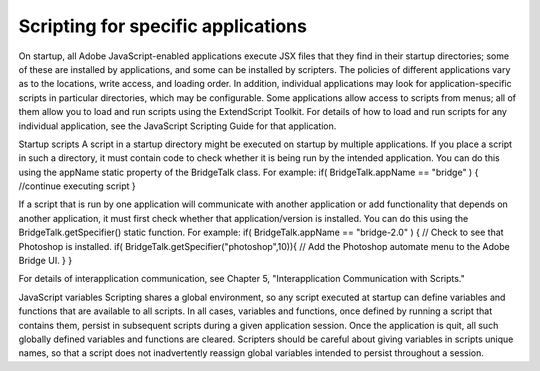 
===================================
Scripting for specific applications
===================================

On startup, all Adobe JavaScript-enabled applications execute JSX files that they find in their startup
directories; some of these are installed by applications, and some can be installed by scripters. The policies
of different applications vary as to the locations, write access, and loading order.
In addition, individual applications may look for application-specific scripts in particular directories, which
may be configurable. Some applications allow access to scripts from menus; all of them allow you to load
and run scripts using the ExtendScript Toolkit.
For details of how to load and run scripts for any individual application, see the JavaScript Scripting Guide
for that application.

Startup scripts
A script in a startup directory might be executed on startup by multiple applications. If you place a script in
such a directory, it must contain code to check whether it is being run by the intended application. You can
do this using the appName static property of the BridgeTalk class. For example:
if( BridgeTalk.appName == "bridge" ) {
//continue executing script
}

If a script that is run by one application will communicate with another application or add functionality
that depends on another application, it must first check whether that application/version is installed. You
can do this using the BridgeTalk.getSpecifier() static function. For example:
if( BridgeTalk.appName == "bridge-2.0" ) {
// Check to see that Photoshop is installed.
if( BridgeTalk.getSpecifier("photoshop",10)){
// Add the Photoshop automate menu to the Adobe Bridge UI.
}
}

For details of interapplication communication, see Chapter 5, "Interapplication Communication with
Scripts."

JavaScript variables
Scripting shares a global environment, so any script executed at startup can define variables and functions
that are available to all scripts. In all cases, variables and functions, once defined by running a script that
contains them, persist in subsequent scripts during a given application session. Once the application is
quit, all such globally defined variables and functions are cleared. Scripters should be careful about giving
variables in scripts unique names, so that a script does not inadvertently reassign global variables
intended to persist throughout a session.

